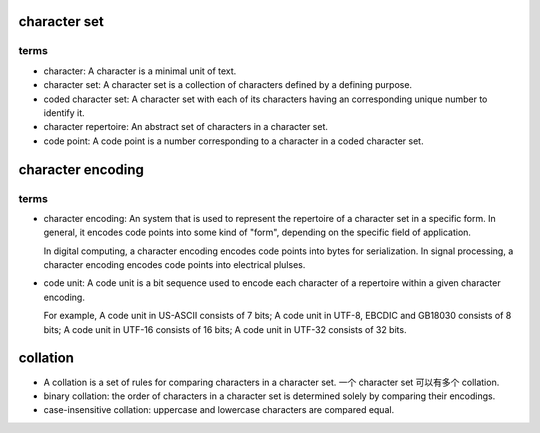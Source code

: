 character set
=============

terms
-----

- character: A character is a minimal unit of text.

- character set: A character set is a collection of characters defined by a
  defining purpose.

- coded character set: A character set with each of its characters having an
  corresponding unique number to identify it.

- character repertoire: An abstract set of characters in a character set.

- code point: A code point is a number corresponding to a character in
  a coded character set.

character encoding
==================

terms
-----
- character encoding: An system that is used to represent the repertoire of a
  character set in a specific form. In general, it encodes code points into
  some kind of "form", depending on the specific field of application.

  In digital computing, a character encoding encodes code points into bytes for
  serialization. In signal processing, a character encoding encodes code points
  into electrical plulses.

- code unit: A code unit is a bit sequence used to encode each character of
  a repertoire within a given character encoding.

  For example, A code unit in US-ASCII consists of 7 bits; A code unit in
  UTF-8, EBCDIC and GB18030 consists of 8 bits; A code unit in UTF-16 consists
  of 16 bits; A code unit in UTF-32 consists of 32 bits.

collation
=========

- A collation is a set of rules for comparing characters in a character set.
  一个 character set 可以有多个 collation.

- binary collation: the order of characters in a character set is determined
  solely by comparing their encodings.

- case-insensitive collation: uppercase and lowercase characters are compared
  equal.
